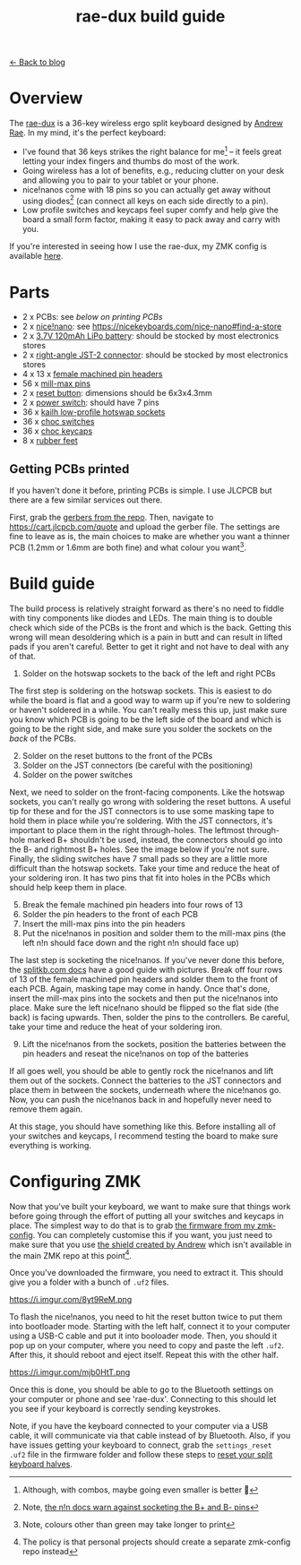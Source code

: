 #+TITLE: rae-dux build guide
#+OPTIONS: toc:1

[[file:index.org][← Back to blog]]

[[https://i.imgur.com/eRWbyCC.jpg]]

* Overview
The [[https://github.com/andrewjrae/rae-dux][rae-dux]] is a 36-key wireless ergo split keyboard designed by [[https://github.com/andrewjrae][Andrew Rae]]. In my mind, it's the perfect keyboard:
+ I've found that 36 keys strikes the right balance for me[fn::Although, with combos, maybe going even smaller is better 🤔] -- it feels great letting your index fingers and thumbs do most of the work.
+ Going wireless has a lot of benefits, e.g., reducing clutter on your desk and allowing you to pair to your tablet or your phone.
+ nice!nanos come with 18 pins so you can actually get away without using diodes[fn::Note, [[https://nicekeyboards.com/docs/nice-nano/getting-started#before-you-start][the n!n docs warn against socketing the B+ and B- pins]]] (can connect all keys on each side directly to a pin).
+ Low profile switches and keycaps feel super comfy and help give the board a small form factor, making it easy to pack away and carry with you.

If you're interested in seeing how I use the rae-dux, my ZMK config is available [[https://github.com/tzcl/zmk-config][here]].

* Parts
- 2 x PCBs: see [[*Getting PCBs printed][below on printing PCBs]]
- 2 x [[https://keebd.com/products/nice-nano][nice!nano]]: see https://nicekeyboards.com/nice-nano#find-a-store
- 2 x [[https://core-electronics.com.au/lipo-polymer-lithium-ion-battery-120mah.html][3.7V 120mAh LiPo battery]]: should be stocked by most electronics stores
- 2 x [[https://core-electronics.com.au/jst-right-angle-connector-through-hole-2-pin.html][right-angle JST-2 connector]]: should be stocked by most electronics stores
- 4 x 13 x [[https://keebd.com/products/40-pin-machined-ic-breakable-female-header-strip][female machined pin headers]]
- 56 x [[https://keebd.com/products/mill-max-low-profile-controller-pins-pack-of-25][mill-max pins]]
- 2 x [[https://keebd.com/products/3x6x4-3mm-dip-push-button-switch][reset button]]: dimensions should be 6x3x4.3mm
- 2 x [[https://keebd.com/products/switch-mini-7-pin-2-slide-positions][power switch]]: should have 7 pins
- 36 x [[https://keebd.com/products/kailh-hot-swappable-low-profile-1350-pcb-socket-pack-of-10][kailh low-profile hotswap sockets]]
- 36 x [[https://keebd.com/collections/choc-switches][choc switches]]
- 36 x [[https://keebd.com/collections/choc-keycaps][choc keycaps]]
- 8 x [[https://keebd.com/products/rubber-feet-with-adhesive-backing-pack-of-4][rubber feet]]

[[https://i.imgur.com/UIEahGC.jpg]]

** Getting PCBs printed
If you haven't done it before, printing PCBs is simple. I use JLCPCB but there are a few similar services out there.

First, grab the [[https://github.com/andrewjrae/rae-dux/blob/rae-dux/output/gerber.zip][gerbers from the repo]]. Then, navigate to https://cart.jlcpcb.com/quote and upload the gerber file. The settings are fine to leave as is, the main choices to make are whether you want a thinner PCB (1.2mm or 1.6mm are both fine) and what colour you want[fn::Note, colours other than green may take longer to print].

* Build guide
The build process is relatively straight forward as there's no need to fiddle with tiny components like diodes and LEDs. The main thing is to double check which side of the PCBs is the front and which is the back. Getting this wrong will mean desoldering which is a pain in butt and can result in lifted pads if you aren't careful. Better to get it right and not have to deal with any of that.

1. Solder on the hotswap sockets to the back of the left and right PCBs

The first step is soldering on the hotswap sockets. This is easiest to do while the board is flat and a good way to warm up if you're new to soldering or haven't soldered in a while. You can't really mess this up, just make sure you know which PCB is going to be the left side of the board and which is going to be the right side, and make sure you solder the sockets on the /back/ of the PCBs.

2. [@2] Solder on the reset buttons to the front of the PCBs
3. Solder on the JST connectors (be careful with the positioning)
4. Solder on the power switches

Next, we need to solder on the front-facing components. Like the hotswap sockets, you can't really go wrong with soldering the reset buttons. A useful tip for these and for the JST connectors is to use some masking tape to hold them in place while you're soldering. With the JST connectors, it's important to place them in the right through-holes. The leftmost through-hole marked B+ shouldn't be used, instead, the connectors should go into the B- and rightmost B+ holes. See the image below if you're not sure. Finally, the sliding switches have 7 small pads so they are a little more difficult than the hotswap sockets. Take your time and reduce the heat of your soldering iron. It has two pins that fit into holes in the PCBs which should help keep them in place.

5. [@5] Break the female machined pin headers into four rows of 13
6. Solder the pin headers to the front of each PCB
7. Insert the mill-max pins into the pin headers
8. Put the nice!nanos in position and solder them to the mill-max pins (the left n!n should face down and the right n!n should face up)

The last step is socketing the nice!nanos. If you've never done this before, the [[https://docs.splitkb.com/hc/en-us/articles/360011263059-How-do-I-socket-a-microcontroller-][splitkb.com docs]] have a good guide with pictures. Break off four rows of 13 of the female machined pin headers and solder them to the front of each PCB. Again, masking tape may come in handy. Once that's done, insert the mill-max pins into the sockets and then put the nice!nanos into place. Make sure the left nice!nano should be flipped so the flat side (the back) is facing upwards. Then, solder the pins to the controllers. Be careful, take your time and reduce the heat of your soldering iron.

9. [@9] Lift the nice!nanos from the sockets, position the batteries between the pin headers and reseat the nice!nanos on top of the batteries

If all goes well, you should be able to gently rock the nice!nanos and lift them out of the sockets. Connect the batteries to the JST connectors and place them in between the sockets, underneath where the nice!nanos go. Now, you can push the nice!nanos back in and hopefully never need to remove them again.

At this stage, you should have something like this. Before installing all of your switches and keycaps, I recommend testing the board to make sure everything is working.

[[https://i.imgur.com/VQaLfG4.jpg]]

* Configuring ZMK
Now that you've built your keyboard, we want to make sure that things work before going through the effort of putting all your switches and keycaps in place. The simplest way to do that is to grab [[https://github.com/tzcl/zmk-config/actions/runs/2681775211][the firmware from my zmk-config]]. You can completely customise this if you want, you just need to make sure that you use [[https://github.com/andrewjrae/zmk-config/tree/development/config/boards/shields/rae_dux][the shield created by Andrew]] which isn't available in the main ZMK repo at this point[fn::The policy is that personal projects should create a separate zmk-config repo instead].

Once you've downloaded the firmware, you need to extract it. This should give you a folder with a bunch of =.uf2= files.

https://i.imgur.com/8yt9ReM.png

To flash the nice!nanos, you need to hit the reset button twice to put them into bootloader mode. Starting with the left half, connect it to your computer using a USB-C cable and put it into booloader mode. Then, you should it pop up on your computer, where you need to copy and paste the left =.uf2=. After this, it should reboot and eject itself. Repeat this with the other half.

https://i.imgur.com/mjb0HtT.png

Once this is done, you should be able to go to the Bluetooth settings on your computer or phone and see 'rae-dux'. Connecting to this should let you see if your keyboard is correctly sending keystrokes.

Note, if you have the keyboard connected to your computer via a USB cable, it will communicate via that cable instead of by Bluetooth. Also, if you have issues getting your keyboard to connect, grab the =settings_reset .uf2= file in the firmware folder and follow these steps to [[https://zmk.dev/docs/troubleshooting#reset-split-keyboard-procedure][reset your split keyboard halves]].
